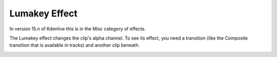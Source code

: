 .. metadata-placeholder

   :authors: - Jack (https://userbase.kde.org/User:Jack)
             - Roger (https://userbase.kde.org/User:Roger)

   :license: Creative Commons License SA 4.0

.. _lumakey:

Lumakey Effect
==============



In version 15.n of Kdenlive this is in the Misc category of effects.

The Lumakey effect changes the clip's alpha channel. To see its effect, you need a transition (like the Composite transition that is available in tracks) and another clip beneath.

.. image:: /images/Kdenlive_Lumakey.png

